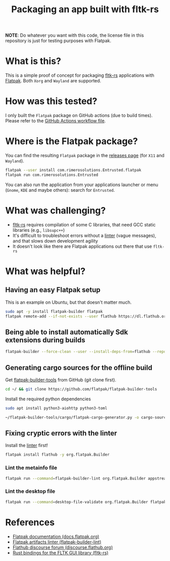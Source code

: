 #+TITLE: Packaging an app built with fltk-rs

[[https://github.com/yveszoundi/fltk-rs-flatpak/blob/main/LICENSE][file:http://img.shields.io/badge/license-GNU%20GPLv3-blue.svg]] [[https://github.com/yveszoundi/fltk-rs-flatpak/actions/workflows/flatpak.yml][file:https://github.com/yveszoundi/fltk-rs-flatpak/actions/workflows/flatpak.yml/badge.svg]]

*NOTE*:
Do whatever you want with this code, the license file in this repository is just for testing purposes with Flatpak.

* What is this?

This is a simple proof of concept for packaging [[https://fltk-rs.github.io/fltk-rs/][fltk-rs]] applications with [[https://flatpak.org/][Flatpak]].
Both =Xorg= and =Wayland= are supported.

[[./screenshots/screenshot.jpg]]

* How was this tested?
I only built the =Flatpak= package on GitHub actions (due to build times). Please refer to the [[https://github.com/yveszoundi/fltk-rs-flatpak/blob/main/.github/workflows/flatpak.yml][GitHub Actions workflow file]].

* Where is the Flatpak package?
You can find the resulting =Flatpak= package in the [[https://github.com/yveszoundi/fltk-rs-flatpak/releases][releases page]] (for =X11= and =Wayland=).

#+begin_src sh
  flatpak --user install com.rimerosolutions.Entrusted.flatpak
  flatpak run com.rimerosolutions.Entrusted
#+end_src

You can also run the application from your applications launcher or menu (=Gnome=, =KDE= and maybe others): search for =Entrusted=.

* What was challenging?
- [[https://fltk-rs.github.io/fltk-rs/][fltk-rs]] requires compilation of some C libraries, that need GCC static libraries (e.g., =libsupc++=)
- It's difficult to troubleshoot errors without a [[https://github.com/flathub-infra/flatpak-builder-lint][linter]] (vague messages), and that slows down development agility
- It doesn't look like there are Flatpak applications out there that use =fltk-rs=

* What was helpful?

** Having an easy Flatpak setup

This is an example on Ubuntu, but that doesn't matter much.

#+begin_src sh
  sudo apt -y install flatpak-builder flatpak
  flatpak remote-add --if-not-exists --user flathub https://dl.flathub.org/repo/flathub.flatpakrepo
#+end_src

** Being able to install automatically Sdk extensions during builds

#+begin_src sh
  flatpak-builder --force-clean --user --install-deps-from=flathub --repo=repo --install builddir flatpak/com.rimerosolutions.Entrusted.yml
#+end_src

** Generating cargo sources for the offline build

Get [[https://github.com/flatpak/flatpak-builder-tools][flatpak-builder-tools]] from GitHub (git clone first).

#+begin_src sh
  cd ~/ && git clone https://github.com/flatpak/flatpak-builder-tools
#+end_src

Install the required python dependencies

#+begin_src sh
  sudo apt install python3-aiohttp python3-toml
#+end_src

#+begin_src sh
  ~/flatpak-builder-tools/cargo/flatpak-cargo-generator.py -o cargo-sources.json Cargo.lock
#+end_src

** Fixing cryptic errors with the linter

Install the [[https://github.com/flathub-infra/flatpak-builder-lint][linter]] first!

#+begin_src sh
  flatpak install flathub -y org.flatpak.Builder
#+end_src

*** Lint the metainfo file

#+begin_src sh
  flatpak run --command=flatpak-builder-lint org.flatpak.Builder appstream flatpak/com.rimerosolutions.Entrusted.metainfo.xml
#+end_src

*** Lint the desktop file

#+begin_src sh
  flatpak run --command=desktop-file-validate org.flatpak.Builder flatpak/com.rimerosolutions.Entrusted.desktop
#+end_src

* References

- [[https://docs.flatpak.org/en/latest/getting-started.html][Flatpak documentation (docs.flatpak.org)]]
- [[https://github.com/flathub-infra/flatpak-builder-lint][Flatpak artifacts linter (flatpak-builder-lint)]]
- [[https://discourse.flathub.org/][Flathub discourse forum (discourse.flathub.org)]]
- [[https://fltk-rs.github.io/fltk-rs/][Rust bindings for the FLTK GUI library (fltk-rs)]]
